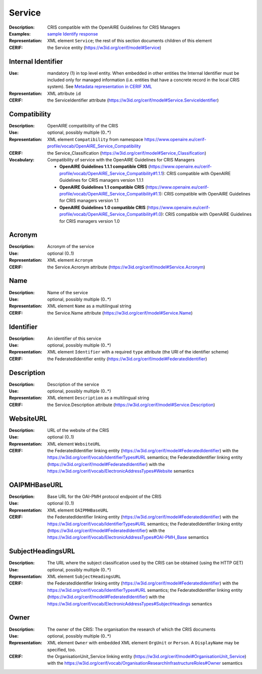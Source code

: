 .. _service:


Service
=======
:Description: CRIS compatible with the OpenAIRE Guidelines for CRIS Managers
:Examples: `sample Identify response <https://github.com/openaire/guidelines-cris-managers/blob/v1.1/samples/openaire_oaipmh_example_Identify.xml>`_
:Representation: XML element ``Service``; the rest of this section documents children of this element
:CERIF: the Service entity (`<https://w3id.org/cerif/model#Service>`_)


Internal Identifier
^^^^^^^^^^^^^^^^^^^
:Use: mandatory (1) in top level entity. When embedded in other entities the Internal Identifier must be included only for managed information (i.e. entities that have a concrete record in the local CRIS system). See `Metadata representation in CERIF XML <https://openaire-guidelines-for-cris-managers.readthedocs.io/en/v1.1.1/implementation.html#metadata-representation-in-cerif-xml>`_
:Representation: XML attribute ``id``
:CERIF: the ServiceIdentifier attribute (`<https://w3id.org/cerif/model#Service.ServiceIdentifier>`_)


Compatibility
^^^^^^^^^^^^^
:Description: OpenAIRE compatibility of the CRIS
:Use: optional, possibly multiple (0..*)
:Representation: XML element ``Compatibility`` from namespace `<https://www.openaire.eu/cerif-profile/vocab/OpenAIRE_Service_Compatibility>`_
:CERIF: the Service_Classification (`<https://w3id.org/cerif/model#Service_Classification>`_)
:Vocabulary: Compatibility of service with the OpenAIRE Guidelines for CRIS Managers

  * **OpenAIRE Guidelines 1.1.1 compatible CRIS** (`<https://www.openaire.eu/cerif-profile/vocab/OpenAIRE_Service_Compatibility#1.1.1>`_): CRIS compatible with OpenAIRE Guidelines for CRIS managers version 1.1.1
  * **OpenAIRE Guidelines 1.1 compatible CRIS** (`<https://www.openaire.eu/cerif-profile/vocab/OpenAIRE_Service_Compatibility#1.1>`_): CRIS compatible with OpenAIRE Guidelines for CRIS managers version 1.1
  * **OpenAIRE Guidelines 1.0 compatible CRIS** (`<https://www.openaire.eu/cerif-profile/vocab/OpenAIRE_Service_Compatibility#1.0>`_): CRIS compatible with OpenAIRE Guidelines for CRIS managers version 1.0



Acronym
^^^^^^^
:Description: Acronym of the service
:Use: optional (0..1)
:Representation: XML element ``Acronym``
:CERIF: the Service.Acronym attribute (`<https://w3id.org/cerif/model#Service.Acronym>`_)



Name
^^^^
:Description: Name of the service
:Use: optional, possibly multiple (0..*)
:Representation: XML element ``Name`` as a multilingual string
:CERIF: the Service.Name attribute (`<https://w3id.org/cerif/model#Service.Name>`_)



Identifier
^^^^^^^^^^
:Description: An identifier of this service
:Use: optional, possibly multiple (0..*)
:Representation: XML element ``Identifier`` with a required ``type`` attribute (the URI of the identifier scheme)
:CERIF: the FederatedIdentifier entity (`<https://w3id.org/cerif/model#FederatedIdentifier>`_)



Description
^^^^^^^^^^^
:Description: Description of the service
:Use: optional, possibly multiple (0..*)
:Representation: XML element ``Description`` as a multilingual string
:CERIF: the Service.Description attribute (`<https://w3id.org/cerif/model#Service.Description>`_)



WebsiteURL
^^^^^^^^^^
:Description: URL of the website of the CRIS
:Use: optional (0..1)
:Representation: XML element ``WebsiteURL``
:CERIF: the FederatedIdentifier linking entity (`<https://w3id.org/cerif/model#FederatedIdentifier>`_) with the `<https://w3id.org/cerif/vocab/IdentifierTypes#URL>`_ semantics; the FederatedIdentifier linking entity (`<https://w3id.org/cerif/model#FederatedIdentifier>`_) with the `<https://w3id.org/cerif/vocab/ElectronicAddressTypes#Website>`_ semantics



OAIPMHBaseURL
^^^^^^^^^^^^^
:Description: Base URL for the OAI-PMH protocol endpoint of the CRIS
:Use: optional (0..1)
:Representation: XML element ``OAIPMHBaseURL``
:CERIF: the FederatedIdentifier linking entity (`<https://w3id.org/cerif/model#FederatedIdentifier>`_) with the `<https://w3id.org/cerif/vocab/IdentifierTypes#URL>`_ semantics; the FederatedIdentifier linking entity (`<https://w3id.org/cerif/model#FederatedIdentifier>`_) with the `<https://w3id.org/cerif/vocab/ElectronicAddressTypes#OAI-PMH_Base>`_ semantics



SubjectHeadingsURL
^^^^^^^^^^^^^^^^^^
:Description: The URL where the subject classification used by the CRIS can be obtained (using the HTTP GET)
:Use: optional, possibly multiple (0..*)
:Representation: XML element ``SubjectHeadingsURL``
:CERIF: the FederatedIdentifier linking entity (`<https://w3id.org/cerif/model#FederatedIdentifier>`_) with the `<https://w3id.org/cerif/vocab/IdentifierTypes#URL>`_ semantics; the FederatedIdentifier linking entity (`<https://w3id.org/cerif/model#FederatedIdentifier>`_) with the `<https://w3id.org/cerif/vocab/ElectronicAddressTypes#SubjectHeadings>`_ semantics



Owner
^^^^^
:Description: The owner of the CRIS: The organisation the research of which the CRIS documents
:Use: optional, possibly multiple (0..*)
:Representation: XML element ``Owner`` with embedded XML element ``OrgUnit`` or ``Person``. A ``DisplayName`` may be specified, too.
:CERIF: the OrganisationUnit_Service linking entity (`<https://w3id.org/cerif/model#OrganisationUnit_Service>`_) with the `<https://w3id.org/cerif/vocab/OrganisationResearchInfrastructureRoles#Owner>`_ semantics




